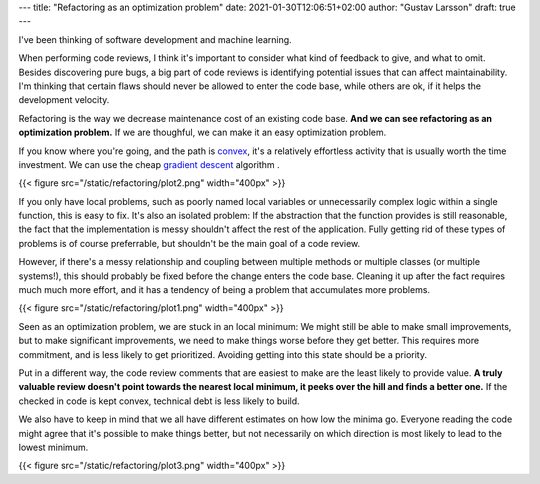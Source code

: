 ---
title: "Refactoring as an optimization problem"
date: 2021-01-30T12:06:51+02:00
author: "Gustav Larsson"
draft: true
---

.. http://jakevdp.github.io/blog/2012/10/07/xkcd-style-plots-in-matplotlib/

I've been thinking of software development and machine learning.

.. and I'm starting to see refactoring as an optimization problem. 

When performing code reviews, I think it's important to consider what kind of feedback to give, and
what to omit. 
Besides discovering pure bugs, a big part of code reviews is identifying potential issues that can affect maintainability. 
I'm thinking that certain flaws should never be allowed to enter the code base, while
others are ok, if it helps the development velocity.

.. With an existing code base, refactoring is the way we decrease maintenance cost.

Refactoring is the way we decrease maintenance cost of an existing code base. 
**And we can see refactoring as an optimization problem.**  If we are thoughful, we can make it an easy optimization problem.

.. **Refactoring is an optimization problem. And we can make it an easy or a difficult one.**

If you know where you're going, and the path is `convex <https://en.wikipedia.org/wiki/Convex_function>`_, it's
a relatively effortless activity that is usually worth the time investment. 
We can use the cheap `gradient descent <https://en.wikipedia.org/wiki/Gradient_descent>`_ algorithm . 



{{< figure src="/static/refactoring/plot2.png" width="400px" >}}

If you only have local problems, such as poorly named local variables or unnecessarily complex logic
within a single function, this is easy to fix. 
It's also an isolated problem: If the abstraction that the function provides is still reasonable, the fact
that the implementation is messy shouldn't affect the rest of the application. 
Fully getting rid of these types of problems is of course preferrable, but shouldn't be the main goal of a
code review. 


However, if there's a messy relationship and coupling between multiple methods or multiple classes (or multiple systems!), this
should probably be fixed before the change enters the code base. 
Cleaning it up after the fact requires much much more effort, and it has a tendency of being a problem that accumulates more problems. 


{{< figure src="/static/refactoring/plot1.png" width="400px" >}}

Seen as an optimization problem, we are stuck in an local minimum: We might still be able to make small
improvements, but to make significant improvements, we need to make things worse before they get better. 
This requires more commitment, and is less likely to get prioritized.  
Avoiding getting into this state should be a priority. 


.. Algorithmically, the problem becomes NP-Hard. 

Put in a different way, the code review comments that are easiest to make are the least likely to provide value. 
**A truly valuable review doesn't point towards the nearest local minimum, it peeks over the hill and finds a better one.**
If the checked in code is kept convex, technical debt is less likely to build. 

.. **A truly valuable reivew requires real understanding and identifies a way out of a local minimum**. 


.. it identifies away out of it. 


.. , which of course requires effort. 

We also have to keep in mind that we all have different estimates on how low the minima go. Everyone reading the code might agree that
it's possible to make things better, but not
necessarily on which direction is most likely to lead to the lowest minimum. 

.. To make things more interesting, we can also consider a local maximum (or a `saddle point <https://en.wikipedia.org/wiki/Saddle_point>`_, but I don't want to plot that). 
.. Everyone working on the code will agree that it's possible to make things better, but not 
.. necessarily on which direction is likely to lead to the lower minimum. 

{{< figure src="/static/refactoring/plot3.png" width="400px" >}}
